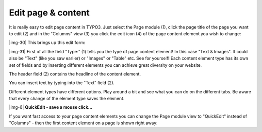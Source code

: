 ﻿.. include:: Images.txt

.. ==================================================
.. FOR YOUR INFORMATION
.. --------------------------------------------------
.. -*- coding: utf-8 -*- with BOM.

.. ==================================================
.. DEFINE SOME TEXTROLES
.. --------------------------------------------------
.. role::   underline
.. role::   typoscript(code)
.. role::   ts(typoscript)
   :class:  typoscript
.. role::   php(code)


Edit page & content
^^^^^^^^^^^^^^^^^^^

It is really easy to edit page content in TYPO3. Just select the Page
module (1), click the page title of the page you want to edit (2) and
in the "Columns" view (3) you click the edit icon (4) of the page
content element you wish to change:

|img-30| This brings up this edit form:

|img-31| First of all the field "Type:" (1) tells you the type of page content
element! In this case "Text & Images". It could also be "Text" (like
you saw earlier) or "Images" or "Table" etc. See for yourself! Each
content element type has its own set of fields and by inserting
different elements you can achieve great diversity on your website.

The header field (2) contains the headline of the content element.

You can insert text by typing into the "Text" field (2).

Different element types have different options. Play around a bit and
see what you can do on the different tabs. Be aware that every change
of the element type saves the element.

|img-6| **QuickEdit - save a mouse click...**

If you want fast access to your page content elements you can change
the Page module view to "QuickEdit" instead of "Columns" - then the
first content element on a page is shown right away:

